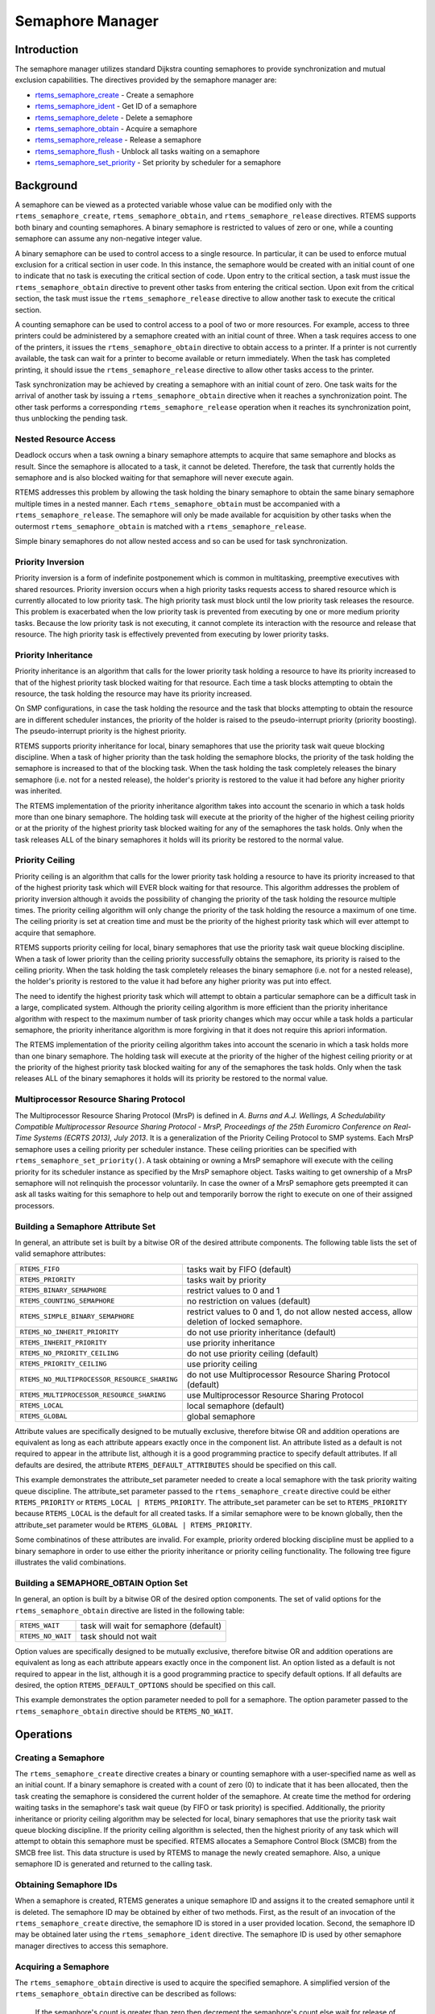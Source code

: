 .. COMMENT: COPYRIGHT (c) 1988-2008.
.. COMMENT: On-Line Applications Research Corporation (OAR).
.. COMMENT: All rights reserved.

Semaphore Manager
#################

.. index:: semaphores
.. index:: binary semaphores
.. index:: counting semaphores
.. index:: mutual exclusion

Introduction
============

The semaphore manager utilizes standard Dijkstra
counting semaphores to provide synchronization and mutual
exclusion capabilities.  The directives provided by the
semaphore manager are:

- rtems_semaphore_create_ - Create a semaphore

- rtems_semaphore_ident_ - Get ID of a semaphore

- rtems_semaphore_delete_ - Delete a semaphore

- rtems_semaphore_obtain_ - Acquire a semaphore

- rtems_semaphore_release_ - Release a semaphore

- rtems_semaphore_flush_ - Unblock all tasks waiting on a semaphore

- rtems_semaphore_set_priority_ - Set priority by scheduler for a semaphore

Background
==========

A semaphore can be viewed as a protected variable whose value can be modified
only with the ``rtems_semaphore_create``, ``rtems_semaphore_obtain``, and
``rtems_semaphore_release`` directives.  RTEMS supports both binary and
counting semaphores. A binary semaphore is restricted to values of zero or one,
while a counting semaphore can assume any non-negative integer value.

A binary semaphore can be used to control access to a single resource.  In
particular, it can be used to enforce mutual exclusion for a critical section
in user code.  In this instance, the semaphore would be created with an initial
count of one to indicate that no task is executing the critical section of
code.  Upon entry to the critical section, a task must issue the
``rtems_semaphore_obtain`` directive to prevent other tasks from entering the
critical section.  Upon exit from the critical section, the task must issue the
``rtems_semaphore_release`` directive to allow another task to execute the
critical section.

A counting semaphore can be used to control access to a pool of two or more
resources.  For example, access to three printers could be administered by a
semaphore created with an initial count of three.  When a task requires access
to one of the printers, it issues the ``rtems_semaphore_obtain`` directive to
obtain access to a printer.  If a printer is not currently available, the task
can wait for a printer to become available or return immediately.  When the
task has completed printing, it should issue the ``rtems_semaphore_release``
directive to allow other tasks access to the printer.

Task synchronization may be achieved by creating a semaphore with an initial
count of zero.  One task waits for the arrival of another task by issuing a
``rtems_semaphore_obtain`` directive when it reaches a synchronization point.
The other task performs a corresponding ``rtems_semaphore_release`` operation
when it reaches its synchronization point, thus unblocking the pending task.

Nested Resource Access
----------------------

Deadlock occurs when a task owning a binary semaphore attempts to acquire that
same semaphore and blocks as result.  Since the semaphore is allocated to a
task, it cannot be deleted.  Therefore, the task that currently holds the
semaphore and is also blocked waiting for that semaphore will never execute
again.

RTEMS addresses this problem by allowing the task holding the binary semaphore
to obtain the same binary semaphore multiple times in a nested manner.  Each
``rtems_semaphore_obtain`` must be accompanied with a
``rtems_semaphore_release``.  The semaphore will only be made available for
acquisition by other tasks when the outermost ``rtems_semaphore_obtain`` is
matched with a ``rtems_semaphore_release``.

Simple binary semaphores do not allow nested access and so can be used for task
synchronization.

Priority Inversion
------------------

Priority inversion is a form of indefinite postponement which is common in
multitasking, preemptive executives with shared resources.  Priority inversion
occurs when a high priority tasks requests access to shared resource which is
currently allocated to low priority task.  The high priority task must block
until the low priority task releases the resource.  This problem is exacerbated
when the low priority task is prevented from executing by one or more medium
priority tasks.  Because the low priority task is not executing, it cannot
complete its interaction with the resource and release that resource.  The high
priority task is effectively prevented from executing by lower priority tasks.


Priority Inheritance
--------------------

Priority inheritance is an algorithm that calls for the lower priority task
holding a resource to have its priority increased to that of the highest
priority task blocked waiting for that resource.  Each time a task blocks
attempting to obtain the resource, the task holding the resource may have its
priority increased.

On SMP configurations, in case the task holding the resource and the task that
blocks attempting to obtain the resource are in different scheduler instances,
the priority of the holder is raised to the pseudo-interrupt priority (priority
boosting).  The pseudo-interrupt priority is the highest priority.

RTEMS supports priority inheritance for local, binary semaphores that use the
priority task wait queue blocking discipline.  When a task of higher priority
than the task holding the semaphore blocks, the priority of the task holding
the semaphore is increased to that of the blocking task.  When the task holding
the task completely releases the binary semaphore (i.e. not for a nested
release), the holder's priority is restored to the value it had before any
higher priority was inherited.

The RTEMS implementation of the priority inheritance algorithm takes into
account the scenario in which a task holds more than one binary semaphore.  The
holding task will execute at the priority of the higher of the highest ceiling
priority or at the priority of the highest priority task blocked waiting for
any of the semaphores the task holds.  Only when the task releases ALL of the
binary semaphores it holds will its priority be restored to the normal value.

Priority Ceiling
----------------

Priority ceiling is an algorithm that calls for the lower priority task holding
a resource to have its priority increased to that of the highest priority task
which will EVER block waiting for that resource.  This algorithm addresses the
problem of priority inversion although it avoids the possibility of changing
the priority of the task holding the resource multiple times.  The priority
ceiling algorithm will only change the priority of the task holding the
resource a maximum of one time.  The ceiling priority is set at creation time
and must be the priority of the highest priority task which will ever attempt
to acquire that semaphore.

RTEMS supports priority ceiling for local, binary semaphores that use the
priority task wait queue blocking discipline.  When a task of lower priority
than the ceiling priority successfully obtains the semaphore, its priority is
raised to the ceiling priority.  When the task holding the task completely
releases the binary semaphore (i.e. not for a nested release), the holder's
priority is restored to the value it had before any higher priority was put
into effect.

The need to identify the highest priority task which will attempt to obtain a
particular semaphore can be a difficult task in a large, complicated system.
Although the priority ceiling algorithm is more efficient than the priority
inheritance algorithm with respect to the maximum number of task priority
changes which may occur while a task holds a particular semaphore, the priority
inheritance algorithm is more forgiving in that it does not require this
apriori information.

The RTEMS implementation of the priority ceiling algorithm takes into account
the scenario in which a task holds more than one binary semaphore.  The holding
task will execute at the priority of the higher of the highest ceiling priority
or at the priority of the highest priority task blocked waiting for any of the
semaphores the task holds.  Only when the task releases ALL of the binary
semaphores it holds will its priority be restored to the normal value.


Multiprocessor Resource Sharing Protocol
----------------------------------------

The Multiprocessor Resource Sharing Protocol (MrsP) is defined in *A.  Burns
and A.J.  Wellings, A Schedulability Compatible Multiprocessor Resource Sharing
Protocol - MrsP, Proceedings of the 25th Euromicro Conference on Real-Time
Systems (ECRTS 2013), July 2013*.  It is a generalization of the Priority
Ceiling Protocol to SMP systems.  Each MrsP semaphore uses a ceiling priority
per scheduler instance.  These ceiling priorities can be specified with
``rtems_semaphore_set_priority()``.  A task obtaining or owning a MrsP
semaphore will execute with the ceiling priority for its scheduler instance as
specified by the MrsP semaphore object.  Tasks waiting to get ownership of a
MrsP semaphore will not relinquish the processor voluntarily.  In case the
owner of a MrsP semaphore gets preempted it can ask all tasks waiting for this
semaphore to help out and temporarily borrow the right to execute on one of
their assigned processors.

Building a Semaphore Attribute Set
----------------------------------

In general, an attribute set is built by a bitwise OR of the desired attribute
components.  The following table lists the set of valid semaphore attributes:

.. list-table::
 :class: rtems-table

 * - ``RTEMS_FIFO``
   - tasks wait by FIFO (default)
 * - ``RTEMS_PRIORITY``
   - tasks wait by priority
 * - ``RTEMS_BINARY_SEMAPHORE``
   - restrict values to 0 and 1
 * - ``RTEMS_COUNTING_SEMAPHORE``
   - no restriction on values (default)
 * - ``RTEMS_SIMPLE_BINARY_SEMAPHORE``
   - restrict values to 0 and 1, do not allow nested access, allow deletion of
     locked semaphore.
 * - ``RTEMS_NO_INHERIT_PRIORITY``
   - do not use priority inheritance (default)
 * - ``RTEMS_INHERIT_PRIORITY``
   - use priority inheritance
 * - ``RTEMS_NO_PRIORITY_CEILING``
   - do not use priority ceiling (default)
 * - ``RTEMS_PRIORITY_CEILING``
   - use priority ceiling
 * - ``RTEMS_NO_MULTIPROCESSOR_RESOURCE_SHARING``
   - do not use Multiprocessor Resource Sharing Protocol (default)
 * - ``RTEMS_MULTIPROCESSOR_RESOURCE_SHARING``
   - use Multiprocessor Resource Sharing Protocol
 * - ``RTEMS_LOCAL``
   - local semaphore (default)
 * - ``RTEMS_GLOBAL``
   - global semaphore

Attribute values are specifically designed to be mutually exclusive, therefore
bitwise OR and addition operations are equivalent as long as each attribute
appears exactly once in the component list.  An attribute listed as a default
is not required to appear in the attribute list, although it is a good
programming practice to specify default attributes.  If all defaults are
desired, the attribute ``RTEMS_DEFAULT_ATTRIBUTES`` should be specified on this
call.

This example demonstrates the attribute_set parameter needed to create a local
semaphore with the task priority waiting queue discipline.  The attribute_set
parameter passed to the ``rtems_semaphore_create`` directive could be either
``RTEMS_PRIORITY`` or ``RTEMS_LOCAL | RTEMS_PRIORITY``.  The attribute_set
parameter can be set to ``RTEMS_PRIORITY`` because ``RTEMS_LOCAL`` is the
default for all created tasks.  If a similar semaphore were to be known
globally, then the attribute_set parameter would be ``RTEMS_GLOBAL |
RTEMS_PRIORITY``.

Some combinatinos of these attributes are invalid.  For example, priority
ordered blocking discipline must be applied to a binary semaphore in order to
use either the priority inheritance or priority ceiling functionality.  The
following tree figure illustrates the valid combinations.

.. figure:: semaphore_attributes.png
         :width: 90%
         :align: center
         :alt: Semaphore Attributes

Building a SEMAPHORE_OBTAIN Option Set
--------------------------------------

In general, an option is built by a bitwise OR of the desired option
components.  The set of valid options for the ``rtems_semaphore_obtain``
directive are listed in the following table:

.. list-table::
 :class: rtems-table

 * - ``RTEMS_WAIT``
   - task will wait for semaphore (default)
 * - ``RTEMS_NO_WAIT``
   - task should not wait

Option values are specifically designed to be mutually exclusive, therefore
bitwise OR and addition operations are equivalent as long as each attribute
appears exactly once in the component list.  An option listed as a default is
not required to appear in the list, although it is a good programming practice
to specify default options.  If all defaults are desired, the option
``RTEMS_DEFAULT_OPTIONS`` should be specified on this call.

This example demonstrates the option parameter needed to poll for a semaphore.
The option parameter passed to the ``rtems_semaphore_obtain`` directive should
be ``RTEMS_NO_WAIT``.

Operations
==========

Creating a Semaphore
--------------------

The ``rtems_semaphore_create`` directive creates a binary or counting semaphore
with a user-specified name as well as an initial count.  If a binary semaphore
is created with a count of zero (0) to indicate that it has been allocated,
then the task creating the semaphore is considered the current holder of the
semaphore.  At create time the method for ordering waiting tasks in the
semaphore's task wait queue (by FIFO or task priority) is specified.
Additionally, the priority inheritance or priority ceiling algorithm may be
selected for local, binary semaphores that use the priority task wait queue
blocking discipline.  If the priority ceiling algorithm is selected, then the
highest priority of any task which will attempt to obtain this semaphore must
be specified.  RTEMS allocates a Semaphore Control Block (SMCB) from the SMCB
free list.  This data structure is used by RTEMS to manage the newly created
semaphore.  Also, a unique semaphore ID is generated and returned to the
calling task.

Obtaining Semaphore IDs
-----------------------

When a semaphore is created, RTEMS generates a unique semaphore ID and assigns
it to the created semaphore until it is deleted.  The semaphore ID may be
obtained by either of two methods.  First, as the result of an invocation of
the ``rtems_semaphore_create`` directive, the semaphore ID is stored in a user
provided location.  Second, the semaphore ID may be obtained later using the
``rtems_semaphore_ident`` directive.  The semaphore ID is used by other
semaphore manager directives to access this semaphore.

Acquiring a Semaphore
---------------------

The ``rtems_semaphore_obtain`` directive is used to acquire the
specified semaphore.  A simplified version of the ``rtems_semaphore_obtain``
directive can be described as follows:

    If the semaphore's count is greater than zero then decrement the
    semaphore's count else wait for release of semaphore then return
    SUCCESSFUL.

When the semaphore cannot be immediately acquired, one of the following
situations applies:

- By default, the calling task will wait forever to acquire the semaphore.

- Specifying ``RTEMS_NO_WAIT`` forces an immediate return with an error status
  code.

- Specifying a timeout limits the interval the task will wait before returning
  with an error status code.

If the task waits to acquire the semaphore, then it is placed in the
semaphore's task wait queue in either FIFO or task priority order.  If the task
blocked waiting for a binary semaphore using priority inheritance and the
task's priority is greater than that of the task currently holding the
semaphore, then the holding task will inherit the priority of the blocking
task.  All tasks waiting on a semaphore are returned an error code when the
semaphore is deleted.

When a task successfully obtains a semaphore using priority ceiling and the
priority ceiling for this semaphore is greater than that of the holder, then
the holder's priority will be elevated.

Releasing a Semaphore
---------------------

The ``rtems_semaphore_release`` directive is used to release the specified
semaphore.  A simplified version of the ``rtems_semaphore_release`` directive
can be described as follows:

    If there sre no tasks are waiting on this semaphore then increment the
    semaphore's count else assign semaphore to a waiting task and return
    SUCCESSFUL.

If this is the outermost release of a binary semaphore that uses priority
inheritance or priority ceiling and the task does not currently hold any other
binary semaphores, then the task performing the ``rtems_semaphore_release``
will have its priority restored to its normal value.

Deleting a Semaphore
--------------------

The ``rtems_semaphore_delete`` directive removes a semaphore from the system
and frees its control block.  A semaphore can be deleted by any local task that
knows the semaphore's ID.  As a result of this directive, all tasks blocked
waiting to acquire the semaphore will be readied and returned a status code
which indicates that the semaphore was deleted.  Any subsequent references to
the semaphore's name and ID are invalid.

Directives
==========

This section details the semaphore manager's directives.  A subsection is
dedicated to each of this manager's directives and describes the calling
sequence, related constants, usage, and status codes.

.. _rtems_semaphore_create:

SEMAPHORE_CREATE - Create a semaphore
-------------------------------------
.. index:: create a semaphore

**CALLING SEQUENCE:**

.. index:: rtems_semaphore_create

.. code:: c

    rtems_status_code rtems_semaphore_create(
        rtems_name           name,
        uint32_t             count,
        rtems_attribute      attribute_set,
        rtems_task_priority  priority_ceiling,
        rtems_id            *id
    );

**DIRECTIVE STATUS CODES:**

.. list-table::
 :class: rtems-table

 * - ``RTEMS_SUCCESSFUL``
   - semaphore created successfully
 * - ``RTEMS_INVALID_NAME``
   - invalid semaphore name
 * - ``RTEMS_INVALID_ADDRESS``
   - ``id`` is NULL
 * - ``RTEMS_TOO_MANY``
   - too many semaphores created
 * - ``RTEMS_NOT_DEFINED``
   - invalid attribute set
 * - ``RTEMS_INVALID_NUMBER``
   - invalid starting count for binary semaphore
 * - ``RTEMS_MP_NOT_CONFIGURED``
   - multiprocessing not configured
 * - ``RTEMS_TOO_MANY``
   - too many global objects

**DESCRIPTION:**

This directive creates a semaphore which resides on the local node. The created
semaphore has the user-defined name specified in name and the initial count
specified in count.  For control and maintenance of the semaphore, RTEMS
allocates and initializes a SMCB.  The RTEMS-assigned semaphore id is returned
in id.  This semaphore id is used with other semaphore related directives to
access the semaphore.

Specifying PRIORITY in attribute_set causes tasks waiting for a semaphore to be
serviced according to task priority.  When FIFO is selected, tasks are serviced
in First In-First Out order.

**NOTES:**

This directive will not cause the calling task to be preempted.

The priority inheritance and priority ceiling algorithms are only supported for
local, binary semaphores that use the priority task wait queue blocking
discipline.

The following semaphore attribute constants are
defined by RTEMS:

.. list-table::
 :class: rtems-table

 * - ``RTEMS_FIFO``
   - tasks wait by FIFO (default)
 * - ``RTEMS_PRIORITY``
   - tasks wait by priority
 * - ``RTEMS_BINARY_SEMAPHORE``
   - restrict values to 0 and 1
 * - ``RTEMS_COUNTING_SEMAPHORE``
   - no restriction on values (default)
 * - ``RTEMS_SIMPLE_BINARY_SEMAPHORE``
   - restrict values to 0 and 1, block on nested access, allow deletion of locked semaphore.
 * - ``RTEMS_NO_INHERIT_PRIORITY``
   - do not use priority inheritance (default)
 * - ``RTEMS_INHERIT_PRIORITY``
   - use priority inheritance
 * - ``RTEMS_NO_PRIORITY_CEILING``
   - do not use priority ceiling (default)
 * - ``RTEMS_PRIORITY_CEILING``
   - use priority ceiling
 * - ``RTEMS_NO_MULTIPROCESSOR_RESOURCE_SHARING``
   - do not use Multiprocessor Resource Sharing Protocol (default)
 * - ``RTEMS_MULTIPROCESSOR_RESOURCE_SHARING``
   - use Multiprocessor Resource Sharing Protocol
 * - ``RTEMS_LOCAL``
   - local semaphore (default)
 * - ``RTEMS_GLOBAL``
   - global semaphore

Semaphores should not be made global unless remote tasks must interact with the
created semaphore.  This is to avoid the system overhead incurred by the
creation of a global semaphore.  When a global semaphore is created, the
semaphore's name and id must be transmitted to every node in the system for
insertion in the local copy of the global object table.

Note that some combinations of attributes are not valid.  See the earlier
discussion on this.

The total number of global objects, including semaphores, is limited by the
maximum_global_objects field in the Configuration Table.

It is not allowed to create an initially locked MrsP semaphore and the
``RTEMS_INVALID_NUMBER`` status code will be returned on SMP configurations in
this case.  This prevents lock order reversal problems with the allocator
mutex.

.. _rtems_semaphore_ident:

SEMAPHORE_IDENT - Get ID of a semaphore
---------------------------------------
.. index:: get ID of a semaphore
.. index:: obtain ID of a semaphore

**CALLING SEQUENCE:**

.. index:: rtems_semaphore_ident

.. code:: c

    rtems_status_code rtems_semaphore_ident(
        rtems_name  name,
        uint32_t    node,
        rtems_id   *id
    );

**DIRECTIVE STATUS CODES:**

.. list-table::
 :class: rtems-table

 * - ``RTEMS_SUCCESSFUL``
   - semaphore identified successfully
 * - ``RTEMS_INVALID_NAME``
   - semaphore name not found
 * - ``RTEMS_INVALID_NODE``
   - invalid node id

**DESCRIPTION:**

This directive obtains the semaphore id associated with the semaphore name.  If
the semaphore name is not unique, then the semaphore id will match one of the
semaphores with that name.  However, this semaphore id is not guaranteed to
correspond to the desired semaphore.  The semaphore id is used by other
semaphore related directives to access the semaphore.

**NOTES:**

This directive will not cause the running task to be preempted.

If node is ``RTEMS_SEARCH_ALL_NODES``, all nodes are searched with the local
node being searched first.  All other nodes are searched with the lowest
numbered node searched first.

If node is a valid node number which does not represent the local node, then
only the semaphores exported by the designated node are searched.

This directive does not generate activity on remote nodes.  It accesses only
the local copy of the global object table.

.. _rtems_semaphore_delete:

SEMAPHORE_DELETE - Delete a semaphore
-------------------------------------
.. index:: delete a semaphore

**CALLING SEQUENCE:**

.. index:: rtems_semaphore_delete

.. code:: c

    rtems_status_code rtems_semaphore_delete(
    rtems_id id
    );

**DIRECTIVE STATUS CODES:**

.. list-table::
 :class: rtems-table

 * - ``RTEMS_SUCCESSFUL``
   - semaphore deleted successfully
 * - ``RTEMS_INVALID_ID``
   - invalid semaphore id
 * - ``RTEMS_RESOURCE_IN_USE``
   - binary semaphore is in use
 * - ``RTEMS_ILLEGAL_ON_REMOTE_OBJECT``
   - cannot delete remote semaphore

**DESCRIPTION:**

This directive deletes the semaphore specified by ``id``.  All tasks blocked
waiting to acquire the semaphore will be readied and returned a status code
which indicates that the semaphore was deleted.  The SMCB for this semaphore is
reclaimed by RTEMS.

**NOTES:**

The calling task will be preempted if it is enabled by the task's execution
mode and a higher priority local task is waiting on the deleted semaphore.  The
calling task will NOT be preempted if all of the tasks that are waiting on the
semaphore are remote tasks.

The calling task does not have to be the task that created the semaphore.  Any
local task that knows the semaphore id can delete the semaphore.

When a global semaphore is deleted, the semaphore id must be transmitted to
every node in the system for deletion from the local copy of the global object
table.

The semaphore must reside on the local node, even if the semaphore was created
with the ``RTEMS_GLOBAL`` option.

Proxies, used to represent remote tasks, are reclaimed when the semaphore is
deleted.

.. _rtems_semaphore_obtain:

SEMAPHORE_OBTAIN - Acquire a semaphore
--------------------------------------
.. index:: obtain a semaphore
.. index:: lock a semaphore

**CALLING SEQUENCE:**

.. index:: rtems_semaphore_obtain

.. code:: c

    rtems_status_code rtems_semaphore_obtain(
        rtems_id        id,
        rtems_option    option_set,
        rtems_interval  timeout
    );

**DIRECTIVE STATUS CODES:**

.. list-table::
 :class: rtems-table

 * - ``RTEMS_SUCCESSFUL``
   - semaphore obtained successfully
 * - ``RTEMS_UNSATISFIED``
   - semaphore not available
 * - ``RTEMS_TIMEOUT``
   - timed out waiting for semaphore
 * - ``RTEMS_OBJECT_WAS_DELETED``
   - semaphore deleted while waiting
 * - ``RTEMS_INVALID_ID``
   - invalid semaphore id

**DESCRIPTION:**

This directive acquires the semaphore specified by id.  The ``RTEMS_WAIT`` and
``RTEMS_NO_WAIT`` components of the options parameter indicate whether the
calling task wants to wait for the semaphore to become available or return
immediately if the semaphore is not currently available.  With either
``RTEMS_WAIT`` or ``RTEMS_NO_WAIT``, if the current semaphore count is
positive, then it is decremented by one and the semaphore is successfully
acquired by returning immediately with a successful return code.

If the calling task chooses to return immediately and the current semaphore
count is zero or negative, then a status code is returned indicating that the
semaphore is not available. If the calling task chooses to wait for a semaphore
and the current semaphore count is zero or negative, then it is decremented by
one and the calling task is placed on the semaphore's wait queue and blocked.
If the semaphore was created with the ``RTEMS_PRIORITY`` attribute, then the
calling task is inserted into the queue according to its priority.  However, if
the semaphore was created with the ``RTEMS_FIFO`` attribute, then the calling
task is placed at the rear of the wait queue.  If the binary semaphore was
created with the ``RTEMS_INHERIT_PRIORITY`` attribute, then the priority of the
task currently holding the binary semaphore is guaranteed to be greater than or
equal to that of the blocking task.  If the binary semaphore was created with
the ``RTEMS_PRIORITY_CEILING`` attribute, a task successfully obtains the
semaphore, and the priority of that task is greater than the ceiling priority
for this semaphore, then the priority of the task obtaining the semaphore is
elevated to that of the ceiling.

The timeout parameter specifies the maximum interval the calling task is
willing to be blocked waiting for the semaphore.  If it is set to
``RTEMS_NO_TIMEOUT``, then the calling task will wait forever.  If the
semaphore is available or the ``RTEMS_NO_WAIT`` option component is set, then
timeout is ignored.

Deadlock situations are detected for MrsP semaphores and the
``RTEMS_UNSATISFIED`` status code will be returned on SMP configurations in
this case.

**NOTES:**

The following semaphore acquisition option constants are defined by RTEMS:

.. list-table::
 :class: rtems-table

 * - ``RTEMS_WAIT``
   - task will wait for semaphore (default)
 * - - ``RTEMS_NO_WAIT``
   - task should not wait

Attempting to obtain a global semaphore which does not reside on the local node
will generate a request to the remote node to access the semaphore.  If the
semaphore is not available and ``RTEMS_NO_WAIT`` was not specified, then the
task must be blocked until the semaphore is released.  A proxy is allocated on
the remote node to represent the task until the semaphore is released.

A clock tick is required to support the timeout functionality of this
directive.

It is not allowed to obtain a MrsP semaphore more than once by one task at a
time (nested access) and the ``RTEMS_UNSATISFIED`` status code will be returned
on SMP configurations in this case.

.. _rtems_semaphore_release:

SEMAPHORE_RELEASE - Release a semaphore
---------------------------------------
.. index:: release a semaphore
.. index:: unlock a semaphore

**CALLING SEQUENCE:**

.. index:: rtems_semaphore_release

.. code:: c

    rtems_status_code rtems_semaphore_release(
        rtems_id id
    );

**DIRECTIVE STATUS CODES:**

.. list-table::
 :class: rtems-table

 * - ``RTEMS_SUCCESSFUL``
   - semaphore released successfully
 * - ``RTEMS_INVALID_ID``
   - invalid semaphore id
 * - ``RTEMS_NOT_OWNER_OF_RESOURCE``
   - calling task does not own semaphore
 * - ``RTEMS_INCORRECT_STATE``
   - invalid unlock order

**DESCRIPTION:**

This directive releases the semaphore specified by id.  The semaphore count is
incremented by one.  If the count is zero or negative, then the first task on
this semaphore's wait queue is removed and unblocked.  The unblocked task may
preempt the running task if the running task's preemption mode is enabled and
the unblocked task has a higher priority than the running task.

**NOTES:**

The calling task may be preempted if it causes a higher priority task to be
made ready for execution.

Releasing a global semaphore which does not reside on the local node will
generate a request telling the remote node to release the semaphore.

If the task to be unblocked resides on a different node from the semaphore,
then the semaphore allocation is forwarded to the appropriate node, the waiting
task is unblocked, and the proxy used to represent the task is reclaimed.

The outermost release of a local, binary, priority inheritance or priority
ceiling semaphore may result in the calling task having its priority lowered.
This will occur if the calling task holds no other binary semaphores and it has
inherited a higher priority.

The MrsP semaphores must be released in the reversed obtain order, otherwise
the ``RTEMS_INCORRECT_STATE`` status code will be returned on SMP
configurations in this case.

.. _rtems_semaphore_flush:

SEMAPHORE_FLUSH - Unblock all tasks waiting on a semaphore
----------------------------------------------------------
.. index:: flush a semaphore
.. index:: unblock all tasks waiting on a semaphore

**CALLING SEQUENCE:**

.. index:: rtems_semaphore_flush

.. code:: c

    rtems_status_code rtems_semaphore_flush(
        rtems_id id
    );

**DIRECTIVE STATUS CODES:**

.. list-table::
 :class: rtems-table

 * - ``RTEMS_SUCCESSFUL``
   - semaphore released successfully
 * - ``RTEMS_INVALID_ID``
   - invalid semaphore id
 * - ``RTEMS_NOT_DEFINED``
   - operation not defined for the protocol ofthe semaphore
 * - ``RTEMS_ILLEGAL_ON_REMOTE_OBJECT``
   - not supported for remote semaphores

**DESCRIPTION:**

This directive unblocks all tasks waiting on the semaphore specified by id.
Since there are tasks blocked on the semaphore, the semaphore's count is not
changed by this directive and thus is zero before and after this directive is
executed.  Tasks which are unblocked as the result of this directive will
return from the ``rtems_semaphore_obtain`` directive with a status code of
``RTEMS_UNSATISFIED`` to indicate that the semaphore was not obtained.

This directive may unblock any number of tasks.  Any of the unblocked tasks may
preempt the running task if the running task's preemption mode is enabled and
an unblocked task has a higher priority than the running task.

**NOTES:**

The calling task may be preempted if it causes a higher priority task to be
made ready for execution.

If the task to be unblocked resides on a different node from the semaphore,
then the waiting task is unblocked, and the proxy used to represent the task is
reclaimed.

It is not allowed to flush a MrsP semaphore and the ``RTEMS_NOT_DEFINED``
status code will be returned on SMP configurations in this case.

.. _rtems_semaphore_set_priority:

SEMAPHORE_SET_PRIORITY - Set priority by scheduler for a semaphore
------------------------------------------------------------------
.. index:: set priority by scheduler for a semaphore

**CALLING SEQUENCE:**

.. index:: rtems_semaphore_set_priority

.. code:: c

    rtems_status_code rtems_semaphore_set_priority(
        rtems_id             semaphore_id,
        rtems_id             scheduler_id,
        rtems_task_priority  new_priority,
        rtems_task_priority *old_priority
    );

**DIRECTIVE STATUS CODES:**

.. list-table::
 :class: rtems-table

 * - ``RTEMS_SUCCESSFUL``
   - successful operation
 * - ``RTEMS_INVALID_ID``
   - invalid semaphore or scheduler id
 * - ``RTEMS_INVALID_ADDRESS``
   - ``old_priority`` is NULL
 * - ``RTEMS_INVALID_PRIORITY``
   - invalid new priority value
 * - ``RTEMS_NOT_DEFINED``
   - operation not defined for the protocol ofthe semaphore
 * - ``RTEMS_ILLEGAL_ON_REMOTE_OBJECT``
   - not supported for remote semaphores

**DESCRIPTION:**

This directive sets the priority value with respect to the specified scheduler
of a semaphore.

The special priority value ``RTEMS_CURRENT_PRIORITY`` can be used to get the
current priority value without changing it.

The interpretation of the priority value depends on the protocol of the
semaphore object.

- The Multiprocessor Resource Sharing Protocol needs a ceiling priority per
  scheduler instance.  This operation can be used to specify these priority
  values.

- For the Priority Ceiling Protocol the ceiling priority is used with this
  operation.

- For other protocols this operation is not defined.

**EXAMPLE:**

.. code-block:: c
    :linenos:

    #include <assert.h>
    #include <stdlib.h>
    #include <rtems.h>

    #define SCHED_A rtems_build_name(' ', ' ', ' ', 'A')
    #define SCHED_B rtems_build_name(' ', ' ', ' ', 'B')

    static void Init(rtems_task_argument arg)
    {
        rtems_status_code   sc;
        rtems_id            semaphore_id;
        rtems_id            scheduler_a_id;
        rtems_id            scheduler_b_id;
        rtems_task_priority prio;

        /* Get the scheduler identifiers */
        sc = rtems_scheduler_ident(SCHED_A, &scheduler_a_id);
        assert(sc == RTEMS_SUCCESSFUL);
        sc = rtems_scheduler_ident(SCHED_B, &scheduler_b_id);
        assert(sc == RTEMS_SUCCESSFUL);

        /* Create a MrsP semaphore object */
        sc = rtems_semaphore_create(
            rtems_build_name('M', 'R', 'S', 'P'),
            1,
            RTEMS_MULTIPROCESSOR_RESOURCE_SHARING | RTEMS_BINARY_SEMAPHORE,
            1,
            &semaphore_id
        );
        assert(sc == RTEMS_SUCCESSFUL);

        /*
         * The ceiling priority values per scheduler are equal to the value specified
         * for object creation.
         */
        prio = RTEMS_CURRENT_PRIORITY;
        sc = rtems_semaphore_set_priority(semaphore_id, scheduler_a_id, prio, &prio);
        assert(sc == RTEMS_SUCCESSFUL);
        assert(prio == 1);

        /* Check the old value and set a new ceiling priority for scheduler B */
        prio = 2;
        sc = rtems_semaphore_set_priority(semaphore_id, scheduler_b_id, prio, &prio);
        assert(sc == RTEMS_SUCCESSFUL);
        assert(prio == 1);

        /* Check the ceiling priority values \*/
        prio = RTEMS_CURRENT_PRIORITY;
        sc = rtems_semaphore_set_priority(semaphore_id, scheduler_a_id, prio, &prio);
        assert(sc == RTEMS_SUCCESSFUL);
        assert(prio == 1);
        prio = RTEMS_CURRENT_PRIORITY;
        sc = rtems_semaphore_set_priority(semaphore_id, scheduler_b_id, prio, &prio);
        assert(sc == RTEMS_SUCCESSFUL);
        assert(prio == 2);
        sc = rtems_semaphore_delete(semaphore_id);
        assert(sc == RTEMS_SUCCESSFUL);
        exit(0);
    }

    #define CONFIGURE_SMP_APPLICATION
    #define CONFIGURE_APPLICATION_NEEDS_CLOCK_DRIVER
    #define CONFIGURE_APPLICATION_NEEDS_CONSOLE_DRIVER
    #define CONFIGURE_MAXIMUM_TASKS 1
    #define CONFIGURE_MAXIMUM_SEMAPHORES 1
    #define CONFIGURE_MAXIMUM_MRSP_SEMAPHORES 1
    #define CONFIGURE_SMP_MAXIMUM_PROCESSORS 2
    #define CONFIGURE_SCHEDULER_SIMPLE_SMP

    #include <rtems/scheduler.h>

    RTEMS_SCHEDULER_CONTEXT_SIMPLE_SMP(a);
    RTEMS_SCHEDULER_CONTEXT_SIMPLE_SMP(b);

    #define CONFIGURE_SCHEDULER_CONTROLS \
              RTEMS_SCHEDULER_CONTROL_SIMPLE_SMP(a, SCHED_A), \
              RTEMS_SCHEDULER_CONTROL_SIMPLE_SMP(b, SCHED_B)
    #define CONFIGURE_SMP_SCHEDULER_ASSIGNMENTS \
              RTEMS_SCHEDULER_ASSIGN(0, RTEMS_SCHEDULER_ASSIGN_PROCESSOR_MANDATORY), \
             RTEMS_SCHEDULER_ASSIGN(1, RTEMS_SCHEDULER_ASSIGN_PROCESSOR_MANDATORY)
    #define CONFIGURE_RTEMS_INIT_TASKS_TABLE
    #define CONFIGURE_INIT
    #include <rtems/confdefs.h>
